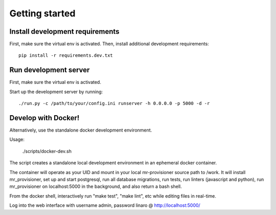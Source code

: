 Getting started
===============

Install development requirements
--------------------------------

First, make sure the virtual env is activated. Then, install additional development requirements::

    pip install -r requirements.dev.txt

Run development server
----------------------

First, make sure the virtual env is activated.

Start up the development server by running::

    ./run.py -c /path/to/your/config.ini runserver -h 0.0.0.0 -p 5000 -d -r

Develop with Docker!
--------------------

Alternatively, use the standalone docker development environment.

Usage:

    ./scripts/docker-dev.sh

The script creates a standalone local development environment in an ephemeral
docker container.

The container will operate as your UID and mount in your local mr-provisioner
source path to /work. It will install mr_provisioner, set up and start
postgresql, run all database migrations, run tests, run linters (javascript and
python), run mr_provisioner on localhost:5000 in the background, and also
return a bash shell.

From the docker shell, interactively run "make test", "make lint", etc while
editing files in real-time.

Log into the web interface with username admin, password linaro @
http://localhost:5000/
